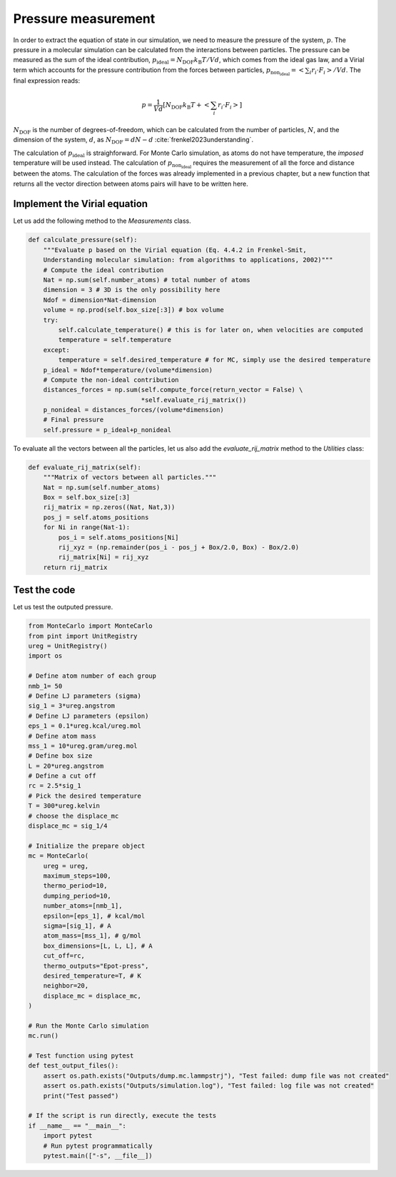 .. _chapter7-label:

Pressure measurement
====================

In order to extract the equation of state in our simulation, we need to measure the
pressure of the system, :math:`p`. The pressure in a molecular simulation can be
calculated from the interactions between particles. The pressure can be measured as
the sum of the ideal contribution, :math:`p_\text{ideal} = N_\text{DOF} k_\text{B} T / V d`,
which comes from the ideal gas law, and a Virial term which accounts for the
pressure contribution from the forces between particles,
:math:`p_\text{non_ideal} = \left< \sum_i r_i \cdot F_i \right> / V d`. The final
expression reads:

.. math:: 

    p = \dfrac{1}{V d} \left[ N_\text{DOF} k_\text{B} T +  \left< \sum_i r_i \cdot F_i \right> \right]

:math:`N_\text{DOF}` is the number of degrees-of-freedom, which can be calculated
from the number of particles, :math:`N`, and the dimension of the system, :math:`d`, as 
:math:`N_\text{DOF} = d N - d` :cite:`frenkel2023understanding`.

The calculation of :math:`p_\text{ideal}` is straighforward. For Monte Carlo simulation,
as atoms do not have temperature, the *imposed* temperature will be used instead.
The calculation of :math:`p_\text{non_ideal}` requires the measurement of all the
force and distance between the atoms. The calculation of the forces was already
implemented in a previous chapter, but a new function that returns all the
vector direction between atoms pairs will have to be written here.

Implement the Virial equation
-----------------------------

Let us add the following method to the *Measurements* class.

.. label:: start_Measurements_class

.. code-block:: python

    def calculate_pressure(self):
        """Evaluate p based on the Virial equation (Eq. 4.4.2 in Frenkel-Smit,
        Understanding molecular simulation: from algorithms to applications, 2002)"""
        # Compute the ideal contribution
        Nat = np.sum(self.number_atoms) # total number of atoms
        dimension = 3 # 3D is the only possibility here
        Ndof = dimension*Nat-dimension    
        volume = np.prod(self.box_size[:3]) # box volume
        try:
            self.calculate_temperature() # this is for later on, when velocities are computed
            temperature = self.temperature
        except:
            temperature = self.desired_temperature # for MC, simply use the desired temperature
        p_ideal = Ndof*temperature/(volume*dimension)
        # Compute the non-ideal contribution
        distances_forces = np.sum(self.compute_force(return_vector = False) \
                                  *self.evaluate_rij_matrix())
        p_nonideal = distances_forces/(volume*dimension)
        # Final pressure
        self.pressure = p_ideal+p_nonideal

.. label:: end_Measurements_class

To evaluate all the vectors between all the particles, let us also add the
*evaluate_rij_matrix* method to the *Utilities* class:

.. label:: start_Utilities_class

.. code-block:: python

    def evaluate_rij_matrix(self):
        """Matrix of vectors between all particles."""
        Nat = np.sum(self.number_atoms)
        Box = self.box_size[:3]
        rij_matrix = np.zeros((Nat, Nat,3))
        pos_j = self.atoms_positions
        for Ni in range(Nat-1):
            pos_i = self.atoms_positions[Ni]
            rij_xyz = (np.remainder(pos_i - pos_j + Box/2.0, Box) - Box/2.0)
            rij_matrix[Ni] = rij_xyz
        return rij_matrix

.. label:: end_Utilities_class

Test the code
-------------

Let us test the outputed pressure. 

.. label:: start_test_7a_class

.. code-block:: python

    from MonteCarlo import MonteCarlo
    from pint import UnitRegistry
    ureg = UnitRegistry()
    import os

    # Define atom number of each group
    nmb_1= 50
    # Define LJ parameters (sigma)
    sig_1 = 3*ureg.angstrom
    # Define LJ parameters (epsilon)
    eps_1 = 0.1*ureg.kcal/ureg.mol
    # Define atom mass
    mss_1 = 10*ureg.gram/ureg.mol
    # Define box size
    L = 20*ureg.angstrom
    # Define a cut off
    rc = 2.5*sig_1
    # Pick the desired temperature
    T = 300*ureg.kelvin
    # choose the displace_mc
    displace_mc = sig_1/4

    # Initialize the prepare object
    mc = MonteCarlo(
        ureg = ureg,
        maximum_steps=100,
        thermo_period=10,
        dumping_period=10,
        number_atoms=[nmb_1],
        epsilon=[eps_1], # kcal/mol
        sigma=[sig_1], # A
        atom_mass=[mss_1], # g/mol
        box_dimensions=[L, L, L], # A
        cut_off=rc,
        thermo_outputs="Epot-press",
        desired_temperature=T, # K
        neighbor=20,
        displace_mc = displace_mc,
    )

    # Run the Monte Carlo simulation
    mc.run()

    # Test function using pytest
    def test_output_files():
        assert os.path.exists("Outputs/dump.mc.lammpstrj"), "Test failed: dump file was not created"
        assert os.path.exists("Outputs/simulation.log"), "Test failed: log file was not created"
        print("Test passed")

    # If the script is run directly, execute the tests
    if __name__ == "__main__":
        import pytest
        # Run pytest programmatically
        pytest.main(["-s", __file__])

.. label:: end_test_7a_class
